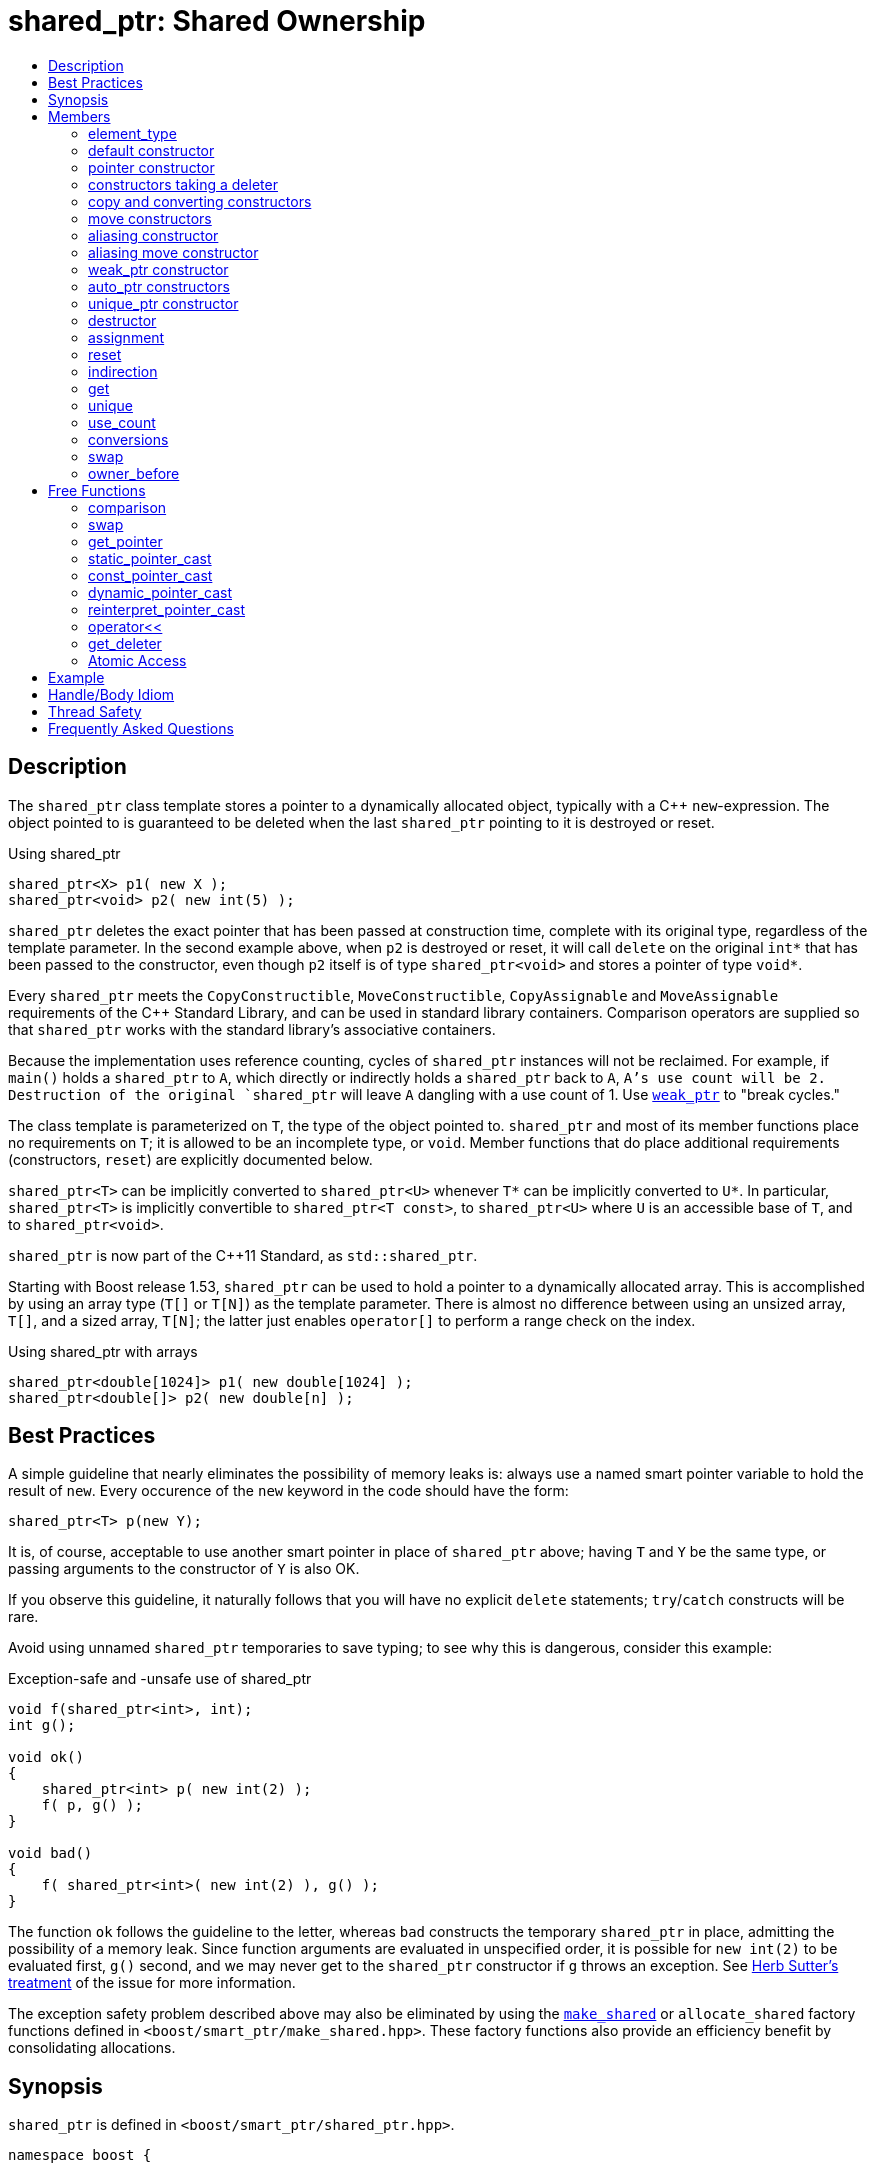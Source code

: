 ////
Copyright 1999 Greg Colvin and Beman Dawes
Copyright 2002 Darin Adler
Copyright 2002-2017 Peter Dimov

Distributed under the Boost Software License, Version 1.0.

See accompanying file LICENSE_1_0.txt or copy at
http://www.boost.org/LICENSE_1_0.txt
////

[#shared_ptr]
# shared_ptr: Shared Ownership
:toc:
:toc-title:
:idprefix: shared_ptr_

## Description

The `shared_ptr` class template stores a pointer to a dynamically allocated object, typically with a {cpp} `new`-expression.
The object pointed to is guaranteed to be deleted when the last `shared_ptr` pointing to it is destroyed or reset.

.Using shared_ptr
```
shared_ptr<X> p1( new X );
shared_ptr<void> p2( new int(5) );
```

`shared_ptr` deletes the exact pointer that has been passed at construction time, complete with its original type, regardless
of the template parameter. In the second example above, when `p2` is destroyed or reset, it will call `delete` on the original
`int*` that has been passed to the constructor, even though `p2` itself is of type `shared_ptr<void>` and stores a pointer of
type `void*`.

Every `shared_ptr` meets the `CopyConstructible`, `MoveConstructible`, `CopyAssignable` and `MoveAssignable` requirements of the
{cpp} Standard Library, and can be used in standard library containers. Comparison operators are supplied so that `shared_ptr`
works with the standard library's associative containers.

Because the implementation uses reference counting, cycles of `shared_ptr` instances will not be reclaimed. For example, if `main()`
holds a `shared_ptr` to `A`, which directly or indirectly holds a `shared_ptr` back to `A`, `A`'s use count will be 2. Destruction
of the original `shared_ptr` will leave `A` dangling with a use count of 1. Use `<<weak_ptr,weak_ptr>>` to "break cycles."

The class template is parameterized on `T`, the type of the object pointed to. `shared_ptr` and most of its member functions place
no requirements on `T`; it is allowed to be an incomplete type, or `void`. Member functions that do place additional requirements
(constructors, `reset`) are explicitly documented below.

`shared_ptr<T>` can be implicitly converted to `shared_ptr<U>` whenever `T*` can be implicitly converted to `U*`. In particular,
`shared_ptr<T>` is implicitly convertible to `shared_ptr<T const>`, to `shared_ptr<U>` where `U` is an accessible base of `T`,
and to `shared_ptr<void>`.

`shared_ptr` is now part of the C++11 Standard, as `std::shared_ptr`.

Starting with Boost release 1.53, `shared_ptr` can be used to hold a pointer to a dynamically allocated array. This is accomplished
by using an array type (`T[]` or `T[N]`) as the template parameter. There is almost no difference between using an unsized array,
`T[]`, and a sized array, `T[N]`; the latter just enables `operator[]` to perform a range check on the index.

.Using shared_ptr with arrays
```
shared_ptr<double[1024]> p1( new double[1024] );
shared_ptr<double[]> p2( new double[n] );
```

## Best Practices

A simple guideline that nearly eliminates the possibility of memory leaks is: always use a named smart pointer variable to hold the result
of `new`. Every occurence of the `new` keyword in the code should have the form:

    shared_ptr<T> p(new Y);

It is, of course, acceptable to use another smart pointer in place of `shared_ptr` above; having `T` and `Y` be the same type, or passing
arguments to the constructor of `Y` is also OK.

If you observe this guideline, it naturally follows that you will have no explicit `delete` statements; `try`/`catch` constructs will be rare.

Avoid using unnamed `shared_ptr` temporaries to save typing; to see why this is dangerous, consider this example:

.Exception-safe and -unsafe use of shared_ptr
```
void f(shared_ptr<int>, int);
int g();

void ok()
{
    shared_ptr<int> p( new int(2) );
    f( p, g() );
}

void bad()
{
    f( shared_ptr<int>( new int(2) ), g() );
}
```

The function `ok` follows the guideline to the letter, whereas `bad` constructs the temporary `shared_ptr` in place, admitting the possibility of
a memory leak. Since function arguments are evaluated in unspecified order, it is possible for `new int(2)` to be evaluated first, `g()` second,
and we may never get to the `shared_ptr` constructor if `g` throws an exception. See http://www.gotw.ca/gotw/056.htm[Herb Sutter's treatment] of
the issue for more information.

The exception safety problem described above may also be eliminated by using the `<<make_shared,make_shared>>` or `allocate_shared` factory
functions defined in `<boost/smart_ptr/make_shared.hpp>`. These factory functions also provide an efficiency benefit by consolidating allocations.

## Synopsis

`shared_ptr` is defined in `<boost/smart_ptr/shared_ptr.hpp>`.

```
namespace boost {

  class bad_weak_ptr: public std::exception;

  template<class T> class weak_ptr;

  template<class T> class shared_ptr {
  public:

    typedef /*see below*/ element_type;

    constexpr shared_ptr() noexcept;
    constexpr shared_ptr(std::nullptr_t) noexcept;

    template<class Y> explicit shared_ptr(Y * p);
    template<class Y, class D> shared_ptr(Y * p, D d);
    template<class Y, class D, class A> shared_ptr(Y * p, D d, A a);
    template<class D> shared_ptr(std::nullptr_t p, D d);
    template<class D, class A> shared_ptr(std::nullptr_t p, D d, A a);

    ~shared_ptr() noexcept;

    shared_ptr(shared_ptr const & r) noexcept;
    template<class Y> shared_ptr(shared_ptr<Y> const & r) noexcept;

    shared_ptr(shared_ptr && r) noexcept;
    template<class Y> shared_ptr(shared_ptr<Y> && r) noexcept;

    template<class Y> shared_ptr(shared_ptr<Y> const & r, element_type * p) noexcept;

    template<class Y> shared_ptr(shared_ptr<Y> && r, element_type * p) noexcept;

    template<class Y> explicit shared_ptr(weak_ptr<Y> const & r);

    template<class Y> explicit shared_ptr(std::auto_ptr<Y> & r);
    template<class Y> shared_ptr(std::auto_ptr<Y> && r);

    template<class Y, class D> shared_ptr(std::unique_ptr<Y, D> && r);

    shared_ptr & operator=(shared_ptr const & r) noexcept;
    template<class Y> shared_ptr & operator=(shared_ptr<Y> const & r) noexcept;

    shared_ptr & operator=(shared_ptr const && r) noexcept;
    template<class Y> shared_ptr & operator=(shared_ptr<Y> const && r) noexcept;

    template<class Y> shared_ptr & operator=(std::auto_ptr<Y> & r);
    template<class Y> shared_ptr & operator=(std::auto_ptr<Y> && r);

    template<class Y, class D> shared_ptr & operator=(std::unique_ptr<Y, D> && r);

    shared_ptr & operator=(std::nullptr_t) noexcept;

    void reset() noexcept;

    template<class Y> void reset(Y * p);
    template<class Y, class D> void reset(Y * p, D d);
    template<class Y, class D, class A> void reset(Y * p, D d, A a);

    template<class Y> void reset(shared_ptr<Y> const & r, element_type * p) noexcept;
    template<class Y> void reset(shared_ptr<Y> && r, element_type * p) noexcept;

    T & operator*() const noexcept; // only valid when T is not an array type
    T * operator->() const noexcept; // only valid when T is not an array type

    // only valid when T is an array type
    element_type & operator[](std::ptrdiff_t i) const noexcept;

    element_type * get() const noexcept;

    bool unique() const noexcept;
    long use_count() const noexcept;

    explicit operator bool() const noexcept;

    void swap(shared_ptr & b) noexcept;

    template<class Y> bool owner_before(shared_ptr<Y> const & rhs) const noexcept;
    template<class Y> bool owner_before(weak_ptr<Y> const & rhs) const noexcept;
  };

  template<class T, class U>
    bool operator==(shared_ptr<T> const & a, shared_ptr<U> const & b) noexcept;

  template<class T, class U>
    bool operator!=(shared_ptr<T> const & a, shared_ptr<U> const & b) noexcept;

  template<class T, class U>
    bool operator<(shared_ptr<T> const & a, shared_ptr<U> const & b) noexcept;

  template<class T> bool operator==(shared_ptr<T> const & p, std::nullptr_t) noexcept;
  template<class T> bool operator==(std::nullptr_t, shared_ptr<T> const & p) noexcept;

  template<class T> bool operator!=(shared_ptr<T> const & p, std::nullptr_t) noexcept;
  template<class T> bool operator!=(std::nullptr_t, shared_ptr<T> const & p) noexcept;

  template<class T> void swap(shared_ptr<T> & a, shared_ptr<T> & b) noexcept;

  template<class T>
    typename shared_ptr<T>::element_type *
      get_pointer(shared_ptr<T> const & p) noexcept;

  template<class T, class U>
    shared_ptr<T> static_pointer_cast(shared_ptr<U> const & r) noexcept;

  template<class T, class U>
    shared_ptr<T> const_pointer_cast(shared_ptr<U> const & r) noexcept;

  template<class T, class U>
    shared_ptr<T> dynamic_pointer_cast(shared_ptr<U> const & r) noexcept;

  template<class T, class U>
    shared_ptr<T> reinterpret_pointer_cast(shared_ptr<U> const & r) noexcept;

  template<class E, class T, class Y>
    std::basic_ostream<E, T> &
      operator<< (std::basic_ostream<E, T> & os, shared_ptr<Y> const & p);

  template<class D, class T> D * get_deleter(shared_ptr<T> const & p) noexcept;

  template<class T> bool atomic_is_lock_free( shared_ptr<T> const * p ) noexcept;

  template<class T> shared_ptr<T> atomic_load( shared_ptr<T> const * p ) noexcept;
  template<class T>
    shared_ptr<T> atomic_load_explicit( shared_ptr<T> const * p, int ) noexcept;

  template<class T>
    void atomic_store( shared_ptr<T> * p, shared_ptr<T> r ) noexcept;
  template<class T>
    void atomic_store_explicit( shared_ptr<T> * p, shared_ptr<T> r, int ) noexcept;

  template<class T>
    shared_ptr<T> atomic_exchange( shared_ptr<T> * p, shared_ptr<T> r ) noexcept;
  template<class T>
    shared_ptr<T> atomic_exchange_explicit(
      shared_ptr<T> * p, shared_ptr<T> r, int ) noexcept;

  template<class T>
    bool atomic_compare_exchange(
      shared_ptr<T> * p, shared_ptr<T> * v, shared_ptr<T> w ) noexcept;
  template<class T>
    bool atomic_compare_exchange_explicit(
      shared_ptr<T> * p, shared_ptr<T> * v, shared_ptr<T> w, int, int ) noexcept;
}
```

## Members

### element_type
```
typedef ... element_type;
```
`element_type` is `T` when `T` is not an array type, and `U` when `T` is `U[]` or `U[N]`.

### default constructor
```
constexpr shared_ptr() noexcept;
```
```
constexpr shared_ptr(std::nullptr_t) noexcept;
```
[horizontal]
Effects:: Constructs an empty `shared_ptr`.
Postconditions:: `use_count() == 0 && get() == 0`.

### pointer constructor
```
template<class Y> explicit shared_ptr(Y * p);
```
[horizontal]
Requires:: `Y` must be a complete type. The expression `delete[] p`, when `T` is an array type, or `delete p`, when `T` is not an array type,
  must be well-formed, well-defined, and not throw exceptions. When `T` is `U[N]`, `Y(\*)[N]` must be convertible to `T*`; when `T` is `U[]`, `Y(\*)[]`
  must be convertible to `T*`; otherwise, `Y\*` must be convertible to `T*`.

Effects:: When `T` is not an array type, constructs a `shared_ptr` that owns the pointer `p`. Otherwise, constructs a `shared_ptr` that owns `p` and
  a deleter of an unspecified type that calls `delete[] p`.

Postconditions:: `use_count() == 1 && get() == p`. If `T` is not an array type and `p` is unambiguously convertible to `enable_shared_from_this<V>*`
  for some `V`, `p\->shared_from_this()` returns a copy of `*this`.

Throws:: `std::bad_alloc`, or an implementation-defined exception when a resource other than memory could not be obtained.

Exception safety:: If an exception is thrown, the constructor calls `delete[] p`, when `T` is an array type, or `delete p`, when `T` is not an array type.

NOTE: `p` must be a pointer to an object that was allocated via a {cpp} `new` expression or be 0. The postcondition that use count is 1 holds even if `p`
is 0; invoking `delete` on a pointer that has a value of 0 is harmless.

NOTE: This constructor is a template in order to remember the actual pointer type passed. The destructor will call delete with the same pointer, complete
with its original type, even when `T` does not have a virtual destructor, or is `void`.

### constructors taking a deleter
```
template<class Y, class D> shared_ptr(Y * p, D d);
```
```
template<class Y, class D, class A> shared_ptr(Y * p, D d, A a);
```
```
template<class D> shared_ptr(std::nullptr_t p, D d);
```
```
template<class D, class A> shared_ptr(std::nullptr_t p, D d, A a);
```
[horizontal]
Requires:: `D` must be `CopyConstructible`. The copy constructor and destructor of `D` must not throw. The expression `d(p)` must be well-formed, well-defined,
  and not throw exceptions. `A` must be an `Allocator`, as described in section Allocator Requirements [allocator.requirements] of the {cpp} Standard.
  When `T` is `U[N]`, `Y(\*)[N]` must be convertible to `T*`; when `T` is `U[]`, `Y(\*)[]` must be convertible to `T*`; otherwise, `Y\*` must be convertible to `T*`.

Effects:: Constructs a `shared_ptr` that owns the pointer `p` and the deleter `d`. The constructors taking an allocator a allocate memory using a copy of `a`.

Postconditions:: `use_count() == 1 && get() == p`. If `T` is not an array type and `p` is unambiguously convertible to `enable_shared_from_this<V>*` for some `V`,
  `p\->shared_from_this()` returns a copy of `*this`.

Throws:: `std::bad_alloc`, or an implementation-defined exception when a resource other than memory could not be obtained.

Exception safety:: If an exception is thrown, `d(p)` is called.

NOTE: When the the time comes to delete the object pointed to by `p`, the stored copy of `d` is invoked with the stored copy of `p` as an argument.

NOTE: Custom deallocators allow a factory function returning a `shared_ptr` to insulate the user from its memory allocation strategy. Since the deallocator
is not part of the type, changing the allocation strategy does not break source or binary compatibility, and does not require a client recompilation. For example,
a "no-op" deallocator is useful when returning a `shared_ptr` to a statically allocated object, and other variations allow a `shared_ptr` to be used as a wrapper
for another smart pointer, easing interoperability.

NOTE: The requirement that the copy constructor of `D` does not throw comes from the pass by value. If the copy constructor throws, the pointer would leak.

### copy and converting constructors
```
shared_ptr(shared_ptr const & r) noexcept;
```
```
template<class Y> shared_ptr(shared_ptr<Y> const & r) noexcept;
```
[horizontal]
Requires:: `Y*` should be convertible to `T*`.

Effects:: If `r` is empty, constructs an empty `shared_ptr`; otherwise, constructs a `shared_ptr` that shares ownership with `r`.

Postconditions:: `get() == r.get() && use_count() == r.use_count()`.

### move constructors
```
shared_ptr(shared_ptr && r) noexcept;
```
```
template<class Y> shared_ptr(shared_ptr<Y> && r) noexcept;
```
[horizontal]
Requires:: `Y*` should be convertible to `T*`.

Effects:: Move-constructs a `shared_ptr` from `r`.

Postconditions:: `*this` contains the old value of `r`. `r` is empty and `r.get() == 0`.

### aliasing constructor
```
template<class Y> shared_ptr(shared_ptr<Y> const & r, element_type * p) noexcept;
```
[horizontal]
Effects:: constructs a `shared_ptr` that shares ownership with `r` and stores `p`.

Postconditions:: `get() == p && use_count() == r.use_count()`.

### aliasing move constructor
```
template<class Y> shared_ptr(shared_ptr<Y> && r, element_type * p) noexcept;
```
[horizontal]
Effects:: Move-constructs a `shared_ptr` from `r`, while storing `p` instead.

Postconditions:: `get() == p` and `use_count()` equals the old count of `r`. `r` is empty and `r.get() == 0`.

### weak_ptr constructor
```
template<class Y> explicit shared_ptr(weak_ptr<Y> const & r);
```
[horizontal]
Requires:: `Y*` should be convertible to `T*`.

Effects:: Constructs a `shared_ptr` that shares ownership with `r` and stores a copy of the pointer stored in `r`.

Postconditions:: `use_count() == r.use_count()`.

Throws:: `bad_weak_ptr` when `r.use_count() == 0`.

Exception safety:: If an exception is thrown, the constructor has no effect.

### auto_ptr constructors
```
template<class Y> shared_ptr(std::auto_ptr<Y> & r);
```
```
template<class Y> shared_ptr(std::auto_ptr<Y> && r);
```
[horizontal]
Requires:: `Y*` should be convertible to `T*`.

Effects:: Constructs a `shared_ptr`, as if by storing a copy of `r.release()`.

Postconditions:: `use_count() == 1`.

Throws:: `std::bad_alloc`, or an implementation-defined exception when a resource other than memory could not be obtained.

Exception safety:: If an exception is thrown, the constructor has no effect.

### unique_ptr constructor
```
template<class Y, class D> shared_ptr(std::unique_ptr<Y, D> && r);
```
[horizontal]
Requires:: `Y*` should be convertible to `T*`.

Effects::
- When `r.get() == 0`, equivalent to `shared_ptr()`;
- When `D` is not a reference type, equivalent to `shared_ptr(r.release(), r.get_deleter())`;
- Otherwise, equivalent to `shared_ptr(r.release(), del)`, where `del` is a deleter that stores the reference `rd` returned
  from `r.get_deleter()` and `del(p)` calls `rd(p)`.

Throws:: `std::bad_alloc`, or an implementation-defined exception when a resource other than memory could not be obtained.

Exception safety:: If an exception is thrown, the constructor has no effect.

### destructor
```
~shared_ptr() noexcept;
```
[horizontal]
Effects::
- If `*this` is empty, or shares ownership with another `shared_ptr` instance (`use_count() > 1`), there are no side effects.
- Otherwise, if `*this` owns a pointer `p` and a deleter `d`, `d(p)` is called.
- Otherwise, `*this` owns a pointer `p`, and `delete p` is called.

### assignment
```
shared_ptr & operator=(shared_ptr const & r) noexcept;
```
```
template<class Y> shared_ptr & operator=(shared_ptr<Y> const & r) noexcept;
```
```
template<class Y> shared_ptr & operator=(std::auto_ptr<Y> & r);
```
[horizontal]
Effects:: Equivalent to `shared_ptr(r).swap(*this)`.
Returns:: `*this`.

NOTE: The use count updates caused by the temporary object construction and destruction are not considered observable side effects,
and the implementation is free to meet the effects (and the implied guarantees) via different means, without creating a temporary.

[NOTE]
====
In particular, in the example:
```
shared_ptr<int> p(new int);
shared_ptr<void> q(p);
p = p;
q = p;
```
both assignments may be no-ops.
====

```
shared_ptr & operator=(shared_ptr && r) noexcept;
```
```
template<class Y> shared_ptr & operator=(shared_ptr<Y> && r) noexcept;
```
```
template<class Y> shared_ptr & operator=(std::auto_ptr<Y> && r);
```
```
template<class Y, class D> shared_ptr & operator=(std::unique_ptr<Y, D> && r);
```
[horizontal]
Effects:: Equivalent to `shared_ptr(std::move(r)).swap(*this)`.
Returns:: `*this`.

```
shared_ptr & operator=(std::nullptr_t) noexcept;
```
[horizontal]
Effects:: Equivalent to `shared_ptr().swap(*this)`.
Returns:: `*this`.

### reset
```
void reset() noexcept;
```
[horizontal]
Effects:: Equivalent to `shared_ptr().swap(*this)`.

```
template<class Y> void reset(Y * p);
```
[horizontal]
Effects:: Equivalent to `shared_ptr(p).swap(*this)`.

```
template<class Y, class D> void reset(Y * p, D d);
```
[horizontal]
Effects:: Equivalent to `shared_ptr(p, d).swap(*this)`.

```
template<class Y, class D, class A> void reset(Y * p, D d, A a);
```
[horizontal]
Effects:: Equivalent to `shared_ptr(p, d, a).swap(*this)`.

```
template<class Y> void reset(shared_ptr<Y> const & r, element_type * p) noexcept;
```
[horizontal]
Effects:: Equivalent to `shared_ptr(r, p).swap(*this)`.

```
template<class Y> void reset(shared_ptr<Y> && r, element_type * p) noexcept;
```
[horizontal]
Effects:: Equivalent to `shared_ptr(std::move(r), p).swap(*this)`.

### indirection
```
T & operator*() const noexcept;
```
[horizontal]
Requires:: `T` should not be an array type. The stored pointer must not be 0.
Returns:: `*get()`.

```
T * operator->() const noexcept;
```
[horizontal]
Requires:: `T` should not be an array type. The stored pointer must not be 0.
Returns:: `get()`.

```
element_type & operator[](std::ptrdiff_t i) const noexcept;
```
[horizontal]
Requires:: `T` should be an array type. The stored pointer must not be 0. `i >= 0`. If `T` is `U[N]`, `i < N`.
Returns:: `get()[i]`.

### get

```
element_type * get() const noexcept;
```
[horizontal]
Returns:: The stored pointer.

### unique
```
bool unique() const noexcept;
```
[horizontal]
Returns:: `use_count() == 1`.

### use_count
```
long use_count() const noexcept;
```
[horizontal]
Returns:: The number of `shared_ptr` objects, `*this` included, that share ownership with `*this`, or 0 when `*this` is empty.

### conversions
```
explicit operator bool() const noexcept;
```
[horizontal]
Returns:: `get() != 0`.

NOTE: This conversion operator allows `shared_ptr` objects to be used in boolean contexts, like `if(p && p\->valid()) {}`.

NOTE: The conversion to `bool` is not merely syntactic sugar. It allows `shared_ptr` variables to be declared in conditions when using
`dynamic_pointer_cast` or `weak_ptr::lock`.

NOTE: On C++03 compilers, the return value is of an unspecified type.

### swap
```
void swap(shared_ptr & b) noexcept;
```
[horizontal]
Effects:: Exchanges the contents of the two smart pointers.

### owner_before
```
template<class Y> bool owner_before(shared_ptr<Y> const & rhs) const noexcept;
```
```
template<class Y> bool owner_before(weak_ptr<Y> const & rhs) const noexcept;
```
[horizontal]
Effects:: See the description of `operator<`.

## Free Functions

### comparison
```
template<class T, class U>
  bool operator==(shared_ptr<T> const & a, shared_ptr<U> const & b) noexcept;
```
[horizontal]
Returns:: `a.get() == b.get()`.

```
template<class T, class U>
  bool operator!=(shared_ptr<T> const & a, shared_ptr<U> const & b) noexcept;
```
[horizontal]
Returns:: `a.get() != b.get()`.

```
template<class T> bool operator==(shared_ptr<T> const & p, std::nullptr_t) noexcept;
```
```
template<class T> bool operator==(std::nullptr_t, shared_ptr<T> const & p) noexcept;
```
[horizontal]
Returns:: `p.get() == 0`.

```
template<class T> bool operator!=(shared_ptr<T> const & p, std::nullptr_t) noexcept;
```
```
template<class T> bool operator!=(std::nullptr_t, shared_ptr<T> const & p) noexcept;
```
[horizontal]
Returns:: `p.get() != 0`.

```
template<class T, class U>
  bool operator<(shared_ptr<T> const & a, shared_ptr<U> const & b) noexcept;
```
[horizontal]
Returns:: An unspecified value such that
  - `operator<` is a strict weak ordering as described in section [lib.alg.sorting] of the {cpp} standard;
  - under the equivalence relation defined by `operator<`, `!(a < b) && !(b < a)`, two `shared_ptr` instances
    are equivalent if and only if they share ownership or are both empty.

NOTE: Allows `shared_ptr` objects to be used as keys in associative containers.

NOTE: The rest of the comparison operators are omitted by design.

### swap
```
template<class T> void swap(shared_ptr<T> & a, shared_ptr<T> & b) noexcept;
```
[horizontal]
Effects:: Equivalent to `a.swap(b)`.

### get_pointer
```
template<class T>
  typename shared_ptr<T>::element_type *
    get_pointer(shared_ptr<T> const & p) noexcept;
```
[horizontal]
Returns:: `p.get()`.

NOTE: Provided as an aid to generic programming. Used by `mem_fn`.

### static_pointer_cast
```
template<class T, class U>
  shared_ptr<T> static_pointer_cast(shared_ptr<U> const & r) noexcept;
```
[horizontal]
Requires:: The expression `static_cast<T*>( (U*)0 )` must be well-formed.
Returns:: `shared_ptr<T>( r, static_cast<typename shared_ptr<T>::element_type*>(r.get()) )`.

CAUTION: The seemingly equivalent expression `shared_ptr<T>(static_cast<T*>(r.get()))` will eventually
result in undefined behavior, attempting to delete the same object twice.

### const_pointer_cast
```
template<class T, class U>
  shared_ptr<T> const_pointer_cast(shared_ptr<U> const & r) noexcept;
```
[horizontal]
Requires:: The expression `const_cast<T*>( (U*)0 )` must be well-formed.
Returns:: `shared_ptr<T>( r, const_cast<typename shared_ptr<T>::element_type*>(r.get()) )`.

### dynamic_pointer_cast
```
template<class T, class U>
    shared_ptr<T> dynamic_pointer_cast(shared_ptr<U> const & r) noexcept;
```
[horizontal]
Requires:: The expression `dynamic_cast<T*>( (U*)0 )` must be well-formed.
Returns::
  - When `dynamic_cast<typename shared_ptr<T>::element_type*>(r.get())` returns a nonzero value `p`, `shared_ptr<T>(r, p)`;
  - Otherwise, `shared_ptr<T>()`.

### reinterpret_pointer_cast
```
template<class T, class U>
  shared_ptr<T> reinterpret_pointer_cast(shared_ptr<U> const & r) noexcept;
```
[horizontal]
Requires:: The expression `reinterpret_cast<T*>( (U*)0 )` must be well-formed.
Returns:: `shared_ptr<T>( r, reinterpret_cast<typename shared_ptr<T>::element_type*>(r.get()) )`.

### operator<<
```
template<class E, class T, class Y>
  std::basic_ostream<E, T> &
    operator<< (std::basic_ostream<E, T> & os, shared_ptr<Y> const & p);
```
[horizontal]
Effects:: `os << p.get();`.
Returns:: `os`.

### get_deleter
```
template<class D, class T>
  D * get_deleter(shared_ptr<T> const & p) noexcept;
```
[horizontal]
Returns:: If `*this` owns a deleter `d` of type (cv-unqualified) `D`, returns `&d`; otherwise returns 0.

### Atomic Access

NOTE: The function in this section are atomic with respect to the first `shared_ptr` argument,
  identified by `*p`. Concurrent access to the same `shared_ptr` instance is not a data race, if
  done exclusively by the functions in this section.

```
template<class T> bool atomic_is_lock_free( shared_ptr<T> const * p ) noexcept;
```
[horizontal]
Returns:: `false`.

NOTE: This implementation is not lock-free.

```
template<class T> shared_ptr<T> atomic_load( shared_ptr<T> const * p ) noexcept;
```
```
template<class T> shared_ptr<T> atomic_load_explicit( shared_ptr<T> const * p, int ) noexcept;
```
[horizontal]
Returns:: `*p`.

NOTE: The `int` argument is the `memory_order`, but this implementation does not use it, as it's lock-based
  and therefore always sequentially consistent.

```
template<class T>
  void atomic_store( shared_ptr<T> * p, shared_ptr<T> r ) noexcept;
```
```
template<class T>
  void atomic_store_explicit( shared_ptr<T> * p, shared_ptr<T> r, int ) noexcept;
```
[horizontal]
Effects:: `p\->swap(r)`.

```
template<class T>
  shared_ptr<T> atomic_exchange( shared_ptr<T> * p, shared_ptr<T> r ) noexcept;
```
```
template<class T>
  shared_ptr<T> atomic_exchange_explicit(
    shared_ptr<T> * p, shared_ptr<T> r, int ) noexcept;
```
[horizontal]
Effects:: `p\->swap(r)`.
Returns:: The old value of `*p`.

```
template<class T>
  bool atomic_compare_exchange(
    shared_ptr<T> * p, shared_ptr<T> * v, shared_ptr<T> w ) noexcept;
```
```
template<class T>
  bool atomic_compare_exchange_explicit(
    shared_ptr<T> * p, shared_ptr<T> * v, shared_ptr<T> w, int, int ) noexcept;
```
[horizontal]
Effects:: If `*p` is equivalent to `*v`, assigns `w` to `*p`, otherwise assigns `*p` to `*v`.
Returns:: `true` if `*p` was equivalent to `*v`, `false` otherwise.
Remarks:: Two `shared_ptr` instances are equivalent if they store the same pointer value and _share ownership_.


## Example

See link:../../example/shared_ptr_example.cpp[shared_ptr_example.cpp] for a complete example program. The program builds a
`std::vector` and `std::set` of `shared_ptr` objects.

Note that after the containers have been populated, some of the `shared_ptr` objects will have a use count of 1 rather than
a use count of 2, since the set is a `std::set` rather than a `std::multiset`, and thus does not contain duplicate entries.
Furthermore, the use count may be even higher at various times while `push_back` and `insert` container operations are performed.
More complicated yet, the container operations may throw exceptions under a variety of circumstances. Getting the memory management
and exception handling in this example right without a smart pointer would be a nightmare.

## Handle/Body Idiom

One common usage of `shared_ptr` is to implement a handle/body (also called pimpl) idiom which avoids exposing the body (implementation)
in the header file.

The link:../../example/shared_ptr_example2_test.cpp[shared_ptr_example2_test.cpp] sample program includes a header file,
link:../../example/shared_ptr_example2.hpp[shared_ptr_example2.hpp], which uses a `shared_ptr` to an incomplete type to hide the implementation.
The instantiation of member functions which require a complete type occurs in the link:../../example/shared_ptr_example2.cpp[shared_ptr_example2.cpp]
implementation file. Note that there is no need for an explicit destructor. Unlike `~scoped_ptr`, `~shared_ptr` does not require that `T` be a complete type.

## Thread Safety

`shared_ptr` objects offer the same level of thread safety as built-in types. A `shared_ptr` instance can be "read" (accessed using only const operations)
simultaneously by multiple threads. Different `shared_ptr` instances can be "written to" (accessed using mutable operations such as `operator=` or `reset`)
simultaneously by multiple threads (even when these instances are copies, and share the same reference count underneath.)

Any other simultaneous accesses result in undefined behavior.

Examples:
```
shared_ptr<int> p(new int(42));
```

.Reading a `shared_ptr` from two threads
```
// thread A
shared_ptr<int> p2(p); // reads p

// thread B
shared_ptr<int> p3(p); // OK, multiple reads are safe
```

.Writing different `shared_ptr` instances from two threads
```
// thread A
p.reset(new int(1912)); // writes p

// thread B
p2.reset(); // OK, writes p2
```

.Reading and writing a `shared_ptr` from two threads
```
// thread A
p = p3; // reads p3, writes p

// thread B
p3.reset(); // writes p3; undefined, simultaneous read/write
```

.Reading and destroying a `shared_ptr` from two threads
```
// thread A
p3 = p2; // reads p2, writes p3

// thread B
// p2 goes out of scope: undefined, the destructor is considered a "write access"
```

.Writing a `shared_ptr` from two threads
```
// thread A
p3.reset(new int(1));

// thread B
p3.reset(new int(2)); // undefined, multiple writes
```

Starting with Boost release 1.33.0, `shared_ptr` uses a lock-free implementation on most common platforms.

If your program is single-threaded and does not link to any libraries that might have used `shared_ptr` in its default configuration,
you can `#define` the macro `BOOST_SP_DISABLE_THREADS` on a project-wide basis to switch to ordinary non-atomic reference count updates.

(Defining `BOOST_SP_DISABLE_THREADS` in some, but not all, translation units is technically a violation of the One Definition Rule and
undefined behavior. Nevertheless, the implementation attempts to do its best to accommodate the request to use non-atomic updates in those
translation units. No guarantees, though.)

You can define the macro `BOOST_SP_USE_PTHREADS` to turn off the lock-free platform-specific implementation and fall back to the generic
`pthread_mutex_t`-based code.

## Frequently Asked Questions

[qanda]
There are several variations of shared pointers, with different tradeoffs; why does the smart pointer library supply only a single implementation? It would be useful to be able to experiment with each type so as to find the most suitable for the job at hand?::

  An important goal of `shared_ptr` is to provide a standard shared-ownership pointer. Having a single pointer type is important for stable
  library interfaces, since different shared pointers typically cannot interoperate, i.e. a reference counted pointer (used by library A)
  cannot share ownership with a linked pointer (used by library B.) 

Why doesn't shared_ptr have template parameters supplying traits or policies to allow extensive user customization?::

  Parameterization discourages users. The `shared_ptr` template is carefully crafted to meet common needs without extensive parameterization.

I am not convinced. Default parameters can be used where appropriate to hide the complexity. Again, why not policies?::

  Template parameters affect the type. See the answer to the first question above. 

Why doesn't `shared_ptr` use a linked list implementation?::

  A linked list implementation does not offer enough advantages to offset the added cost of an extra pointer. In addition, it is expensive to
  make a linked list implementation thread safe.

Why doesn't `shared_ptr` (or any of the other Boost smart pointers) supply an automatic conversion to T*?::

  Automatic conversion is believed to be too error prone. 

Why does `shared_ptr` supply `use_count()`?::

  As an aid to writing test cases and debugging displays. One of the progenitors had `use_count()`, and it was useful in tracking down bugs in
  a complex project that turned out to have cyclic-dependencies.

Why doesn't `shared_ptr` specify complexity requirements?::

  Because complexity requirements limit implementors and complicate the specification without apparent benefit to `shared_ptr` users. For example,
  error-checking implementations might become non-conforming if they had to meet stringent complexity requirements. 

Why doesn't `shared_ptr` provide a `release()` function?::

  `shared_ptr` cannot give away ownership unless it's `unique()` because the other copy will still destroy the object.
+
Consider:
+
```
shared_ptr<int> a(new int);
shared_ptr<int> b(a); // a.use_count() == b.use_count() == 2

int * p = a.release();

// Who owns p now? b will still call delete on it in its destructor.
```
+
Furthermore, the pointer returned by `release()` would be difficult to deallocate reliably, as the source `shared_ptr` could have been created with a
custom deleter, or may have pointed to an object of a different type.

Why is `operator\->()` const, but its return value is a non-const pointer to the element type?::

  Shallow copy pointers, including raw pointers, typically don't propagate constness. It makes little sense for them to do so, as you can always obtain a
  non-const pointer from a const one and then proceed to modify the object through it. `shared_ptr` is "as close to raw pointers as possible but no closer".
